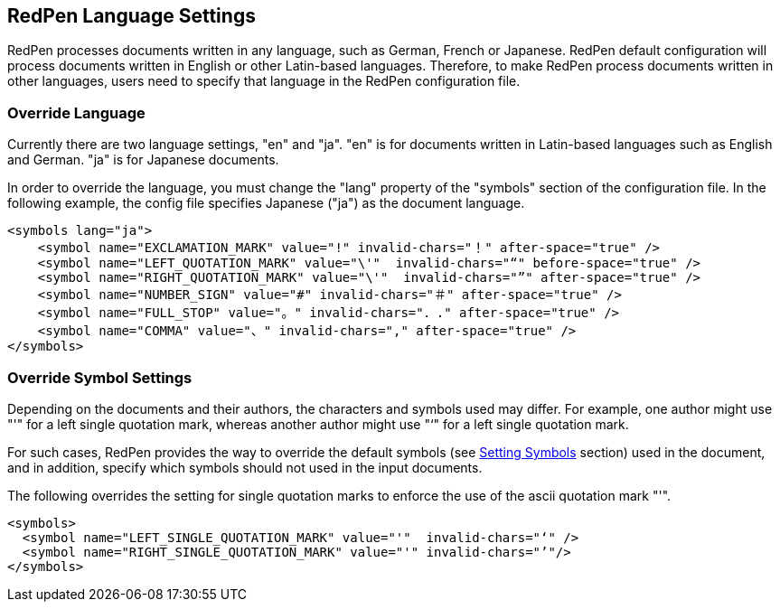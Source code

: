 == RedPen Language Settings

RedPen processes documents written in any language, such as German,
French or Japanese. RedPen default configuration will process documents
written in English or other Latin-based languages. Therefore, to make
RedPen process documents written in other languages, users need to
specify that language in the RedPen configuration file.

[[override-language]]
=== Override Language

Currently there are two language settings, "en" and "ja". "en" is for
documents written in Latin-based languages such as English and German.
"ja" is for Japanese documents.

In order to override the language, you must change the "lang" property
of the "symbols" section of the configuration file. In the following
example, the config file specifies Japanese ("ja") as the document
language.

[source,xml]
----
<symbols lang="ja">
    <symbol name="EXCLAMATION_MARK" value="!" invalid-chars="！" after-space="true" />
    <symbol name="LEFT_QUOTATION_MARK" value="\'"  invalid-chars="“" before-space="true" />
    <symbol name="RIGHT_QUOTATION_MARK" value="\'"  invalid-chars="”" after-space="true" />
    <symbol name="NUMBER_SIGN" value="#" invalid-chars="＃" after-space="true" />
    <symbol name="FULL_STOP" value="。" invalid-chars="．." after-space="true" />
    <symbol name="COMMA" value="、" invalid-chars="," after-space="true" />
</symbols>
----

[[override-symbol-settings]]
=== Override Symbol Settings

Depending on the documents and their authors, the characters and symbols
used may differ. For example, one author might use "'" for a left single
quotation mark, whereas another author might use "‘" for a left single
quotation mark.

For such cases, RedPen provides the way to override the default symbols
(see <<configuration.adoc#setting-symbols,Setting Symbols>> section) used in the document, and in
addition, specify which symbols should not used in the input documents.

The following overrides the setting for single quotation marks to
enforce the use of the ascii quotation mark "'".

[source,xml]
----
<symbols>
  <symbol name="LEFT_SINGLE_QUOTATION_MARK" value="'"  invalid-chars="‘" />
  <symbol name="RIGHT_SINGLE_QUOTATION_MARK" value="'" invalid-chars="’"/>
</symbols>
----
